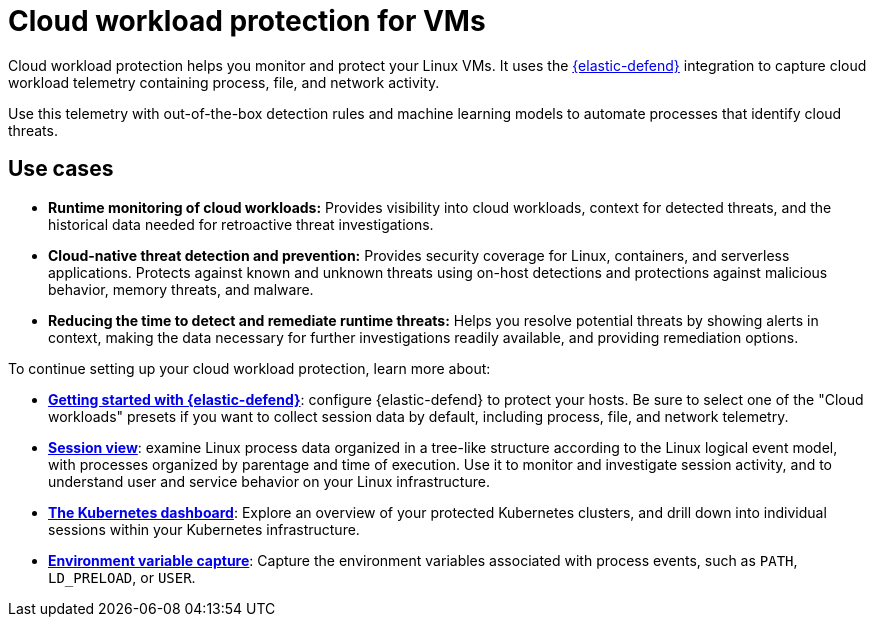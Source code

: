 [[security-cloud-workload-protection]]
= Cloud workload protection for VMs

// :description: Use cloud workload protection to monitor and protect your Linux VMs.
// :keywords: serverless, security, overview, cloud security


Cloud workload protection helps you monitor and protect your Linux VMs. It uses the <<security-install-edr,{elastic-defend}>> integration to capture cloud workload telemetry containing process, file, and network activity.

Use this telemetry with out-of-the-box detection rules and machine learning models to automate processes that identify cloud threats.

[discrete]
[[security-cloud-workload-protection-use-cases]]
== Use cases

* **Runtime monitoring of cloud workloads:** Provides visibility into cloud workloads, context for detected threats, and the historical data needed for retroactive threat investigations.
* **Cloud-native threat detection and prevention:** Provides security coverage for Linux, containers, and serverless applications. Protects against known and unknown threats using on-host detections and protections against malicious behavior, memory threats, and malware.
* **Reducing the time to detect and remediate runtime threats:** Helps you resolve potential threats by showing alerts in context, making the data necessary for further investigations readily available, and providing remediation options.

To continue setting up your cloud workload protection, learn more about:

* <<security-install-edr,**Getting started with {elastic-defend}**>>: configure {elastic-defend} to protect your hosts. Be sure to select one of the "Cloud workloads" presets if you want to collect session data by default, including process, file, and network telemetry.
* <<security-session-view,**Session view**>>: examine Linux process data organized in a tree-like structure according to the Linux logical event model, with processes organized by parentage and time of execution. Use it to monitor and investigate session activity, and to understand user and service behavior on your Linux infrastructure.
* <<security-kubernetes-dashboard-dash,**The Kubernetes dashboard**>>: Explore an overview of your protected Kubernetes clusters, and drill down into individual sessions within your Kubernetes infrastructure.
* <<security-environment-variable-capture,**Environment variable capture**>>: Capture the environment variables associated with process events, such as `PATH`, `LD_PRELOAD`, or `USER`.
